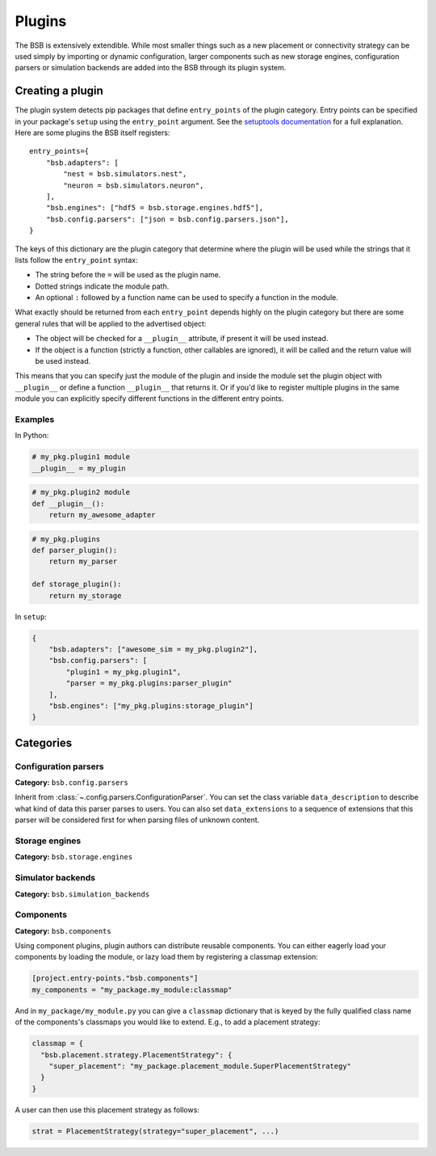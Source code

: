 .. _plugins:

#######
Plugins
#######

The BSB is extensively extendible. While most smaller things such as a new placement or
connectivity strategy can be used simply by importing or dynamic configuration, larger
components such as new storage engines, configuration parsers or simulation backends are
added into the BSB through its plugin system.

Creating a plugin
=================

The plugin system detects pip packages that define ``entry_points`` of the plugin
category. Entry points can be specified in your package's ``setup`` using the
``entry_point`` argument. See the `setuptools documentation
<https://setuptools.readthedocs.io/en/latest/userguide/entry_point.html>`_ for a full
explanation. Here are some plugins the BSB itself registers::

  entry_points={
      "bsb.adapters": [
          "nest = bsb.simulators.nest",
          "neuron = bsb.simulators.neuron",
      ],
      "bsb.engines": ["hdf5 = bsb.storage.engines.hdf5"],
      "bsb.config.parsers": ["json = bsb.config.parsers.json"],
  }

The keys of this dictionary are the plugin category that determine where the plugin will
be used while the strings that it lists follow the ``entry_point`` syntax:

* The string before the ``=`` will be used as the plugin name.
* Dotted strings indicate the module path.
* An optional ``:`` followed by a function name can be used to specify a function in the
  module.

What exactly should be returned from each ``entry_point`` depends highly on the plugin
category but there are some general rules that will be applied to the advertised object:

* The object will be checked for a ``__plugin__`` attribute, if present it will be used instead.
* If the object is a function (strictly a function, other callables are ignored), it will
  be called and the return value will be used instead.

This means that you can specify just the module of the plugin and inside the module set
the plugin object with ``__plugin__`` or define a function ``__plugin__`` that returns it.
Or if you'd like to register multiple plugins in the same module you can explicitly
specify different functions in the different entry points.

Examples
--------

In Python:

.. code-block:: python

    # my_pkg.plugin1 module
    __plugin__ = my_plugin

.. code-block:: python

    # my_pkg.plugin2 module
    def __plugin__():
        return my_awesome_adapter

.. code-block:: python

    # my_pkg.plugins
    def parser_plugin():
        return my_parser

    def storage_plugin():
        return my_storage

In ``setup``:

.. code-block:: python

    {
        "bsb.adapters": ["awesome_sim = my_pkg.plugin2"],
        "bsb.config.parsers": [
            "plugin1 = my_pkg.plugin1",
            "parser = my_pkg.plugins:parser_plugin"
        ],
        "bsb.engines": ["my_pkg.plugins:storage_plugin"]
    }

Categories
==========

Configuration parsers
---------------------

**Category:** ``bsb.config.parsers``

Inherit from :class:`~.config.parsers.ConfigurationParser`.
You can set the class variable
``data_description`` to describe what kind of data this parser parses to users. You can
also set ``data_extensions`` to a sequence of extensions that this parser will be
considered first for when parsing files of unknown content.


Storage engines
---------------

**Category:** ``bsb.storage.engines``

Simulator backends
------------------

**Category:** ``bsb.simulation_backends``

Components
----------

**Category:** ``bsb.components``

Using component plugins, plugin authors can distribute reusable components. You can
either eagerly load your components by loading the module, or lazy load them by
registering a classmap extension:

.. code-block:: toml

   [project.entry-points."bsb.components"]
   my_components = "my_package.my_module:classmap"

And in ``my_package/my_module.py`` you can give a ``classmap`` dictionary that is
keyed by the fully qualified class name of the components's classmaps you would like to
extend. E.g., to add a placement strategy:

.. code-block:: python

   classmap = {
     "bsb.placement.strategy.PlacementStrategy": {
       "super_placement": "my_package.placement_module.SuperPlacementStrategy"
     }
   }

A user can then use this placement strategy as follows:

.. code-block:: python

   strat = PlacementStrategy(strategy="super_placement", ...)
